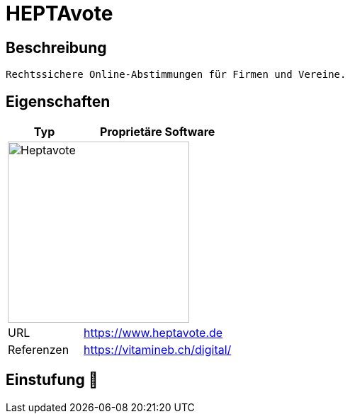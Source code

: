 = HEPTAvote

== Beschreibung

[source,Website,subs="+normal"]
----
Rechtssichere Online-Abstimmungen für Firmen und Vereine.
----

== Eigenschaften

[%header%footer,cols="1,2a"]
|===
| Typ
| Proprietäre Software

2+^| image:https://www.heptavote.de/resources/img/logo-heptavote.svg[Heptavote,256]


| URL 
| https://www.heptavote.de

| Referenzen
| https://vitamineb.ch/digital/
|===

== Einstufung 🔴